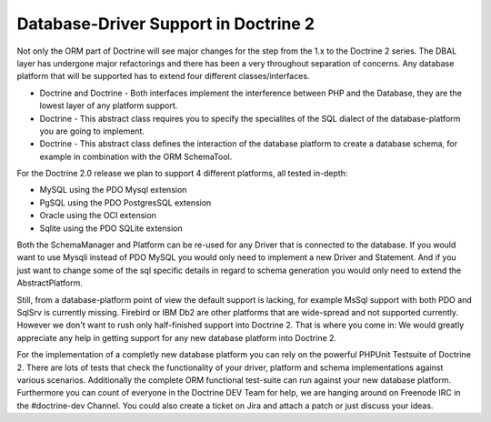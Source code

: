 Database-Driver Support in Doctrine 2
=====================================

Not only the ORM part of Doctrine will see major changes for the
step from the 1.x to the Doctrine 2 series. The DBAL layer has
undergone major refactorings and there has been a very throughout
separation of concerns. Any database platform that will be
supported has to extend four different classes/interfaces.


-  Doctrine and Doctrine - Both interfaces implement the
   interference between PHP and the Database, they are the lowest
   layer of any platform support.
-  Doctrine - This abstract class requires you to specify the
   specialites of the SQL dialect of the database-platform you are
   going to implement.
-  Doctrine - This abstract class defines the interaction of the
   database platform to create a database schema, for example in
   combination with the ORM SchemaTool.

For the Doctrine 2.0 release we plan to support 4 different
platforms, all tested in-depth:


-  MySQL using the PDO Mysql extension
-  PgSQL using the PDO PostgresSQL extension
-  Oracle using the OCI extension
-  Sqlite using the PDO SQLite extension

Both the SchemaManager and Platform can be re-used for any Driver
that is connected to the database. If you would want to use Mysqli
instead of PDO MySQL you would only need to implement a new Driver
and Statement. And if you just want to change some of the sql
specific details in regard to schema generation you would only need
to extend the AbstractPlatform.

Still, from a database-platform point of view the default support
is lacking, for example MsSql support with both PDO and SqlSrv is
currently missing. Firebird or IBM Db2 are other platforms that are
wide-spread and not supported currently. However we don't want to
rush only half-finished support into Doctrine 2. That is where you
come in: We would greatly appreciate any help in getting support
for any new database platform into Doctrine 2.

For the implementation of a completly new database platform you can
rely on the powerful PHPUnit Testsuite of Doctrine 2. There are
lots of tests that check the functionality of your driver, platform
and schema implementations against various scenarios. Additionally
the complete ORM functional test-suite can run against your new
database platform. Furthermore you can count of everyone in the
Doctrine DEV Team for help, we are hanging around on Freenode IRC
in the #doctrine-dev Channel. You could also create a ticket on
Jira and attach a patch or just discuss your ideas.



.. author:: beberlei 
.. categories:: none
.. tags:: none
.. comments::
